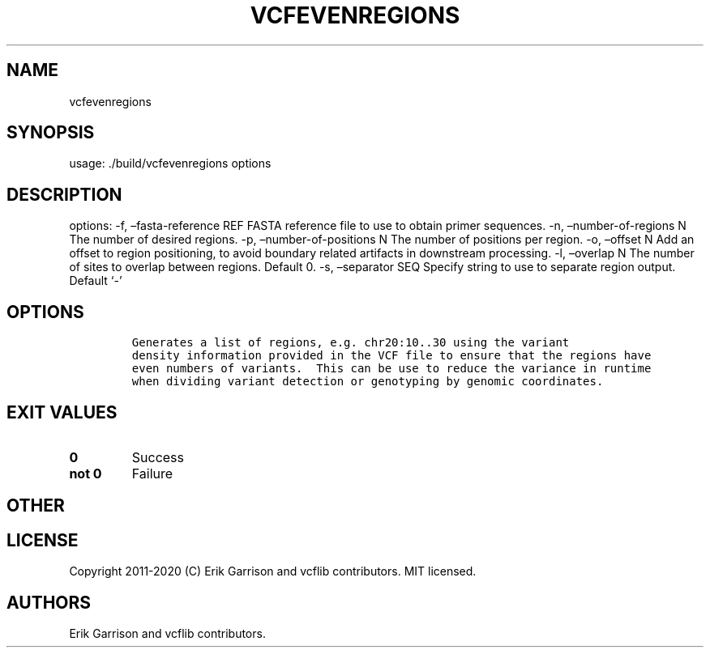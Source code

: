 .\" Automatically generated by Pandoc 2.7.3
.\"
.TH "VCFEVENREGIONS" "1" "" "vcfevenregions (vcflib)" "vcfevenregions (VCF unknown)"
.hy
.SH NAME
.PP
vcfevenregions
.SH SYNOPSIS
.PP
usage: ./build/vcfevenregions options
.SH DESCRIPTION
.PP
options: -f, \[en]fasta-reference REF FASTA reference file to use to
obtain primer sequences.
-n, \[en]number-of-regions N The number of desired regions.
-p, \[en]number-of-positions N The number of positions per region.
-o, \[en]offset N Add an offset to region positioning, to avoid boundary
related artifacts in downstream processing.
-l, \[en]overlap N The number of sites to overlap between regions.
Default 0.
-s, \[en]separator SEQ Specify string to use to separate region output.
Default `-'
.SH OPTIONS
.IP
.nf
\f[C]


Generates a list of regions, e.g. chr20:10..30 using the variant
density information provided in the VCF file to ensure that the regions have
even numbers of variants.  This can be use to reduce the variance in runtime
when dividing variant detection or genotyping by genomic coordinates.
\f[R]
.fi
.SH EXIT VALUES
.TP
.B \f[B]0\f[R]
Success
.TP
.B \f[B]not 0\f[R]
Failure
.SH OTHER
.SH LICENSE
.PP
Copyright 2011-2020 (C) Erik Garrison and vcflib contributors.
MIT licensed.
.SH AUTHORS
Erik Garrison and vcflib contributors.
